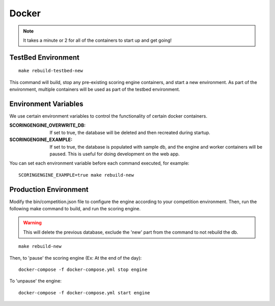 Docker
======

.. note:: It takes a minute or 2 for all of the containers to start up and get going!

TestBed Environment
-------------------
::

  make rebuild-testbed-new

This command will build, stop any pre-existing scoring engine containers, and start a new environment. As part of the environment, multiple containers will be used as part of the testbed environment.

Environment Variables
---------------------
We use certain environment variables to control the functionality of certain docker containers.

:SCORINGENGINE_OVERWRITE_DB: If set to true, the database will be deleted and then recreated during startup.
:SCORINGENGINE_EXAMPLE: If set to true, the database is populated with sample db, and the engine and worker containers will be paused. This is useful for doing development on the web app.

You can set each environment variable before each command executed, for example:
::

  SCORINGENGINE_EXAMPLE=true make rebuild-new


Production Environment
----------------------

Modify the bin/competition.json file to configure the engine according to your competition environment. Then, run the following make command to build, and run the scoring engine.

.. warning:: This will delete the previous database, exclude the 'new' part from the command to not rebuild the db.

::

  make rebuild-new

Then, to 'pause' the scoring engine (Ex: At the end of the day)::

  docker-compose -f docker-compose.yml stop engine

To 'unpause' the engine::

  docker-compose -f docker-compose.yml start engine

